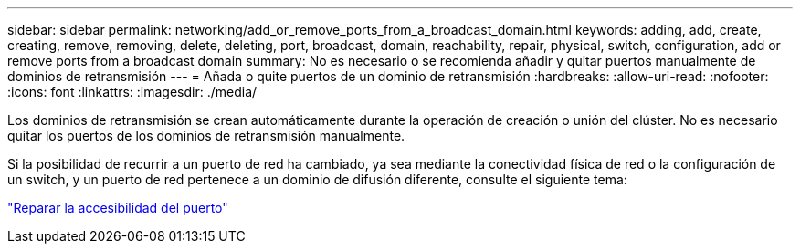 ---
sidebar: sidebar 
permalink: networking/add_or_remove_ports_from_a_broadcast_domain.html 
keywords: adding, add, create, creating, remove, removing, delete, deleting, port, broadcast, domain, reachability, repair, physical, switch, configuration, add or remove ports from a broadcast domain 
summary: No es necesario o se recomienda añadir y quitar puertos manualmente de dominios de retransmisión 
---
= Añada o quite puertos de un dominio de retransmisión
:hardbreaks:
:allow-uri-read: 
:nofooter: 
:icons: font
:linkattrs: 
:imagesdir: ./media/


[role="lead"]
Los dominios de retransmisión se crean automáticamente durante la operación de creación o unión del clúster. No es necesario quitar los puertos de los dominios de retransmisión manualmente.

Si la posibilidad de recurrir a un puerto de red ha cambiado, ya sea mediante la conectividad física de red o la configuración de un switch, y un puerto de red pertenece a un dominio de difusión diferente, consulte el siguiente tema:

link:repair_port_reachability.html["Reparar la accesibilidad del puerto"]
